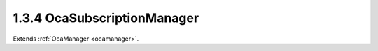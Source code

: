 .. _ocasubscriptionmanager:

1.3.4  OcaSubscriptionManager
=============================

Extends :ref:`OcaManager <ocamanager>`.

.. cpp:class:: OcaSubscriptionManager: OcaManager

    Manager that collects and controls the event subscriptions of the
    device.
    
    - Must be instantiated once in every device that supports
    subscriptions.
    
    
    - May be instantiated at most once in any device.
    
    
    - If instantiated, must have object number 4.
    Absence of an **OcaSubscriptionManager** object signifies that the
    device does not support event subscriptions.

    .. cpp:member:: OcaClassID ClassID

        This property has id ``3.0``.

        Number that uniquely identifies the class. Note that this differs from
        the object number, which identifies the instantiated object. This
        property is an override of the **OcaRoot** property.

    .. cpp:member:: OcaClassVersionNumber ClassVersion

        This property has id ``3.0``.

        Identifies the interface version of the class. Any change to the class
        definition leads to a higher class version. This property is an
        override of the **OcaRoot** property.

    .. cpp:member:: OcaSubscriptionManagerState State

        This property has id ``3.0``.

        Events enabled or disabled. When events are disabled, (1) Only
        notification from the subscription manager itself are sent to
        subscribers, and (2) the subscription manager saves the object numbers
        of all objects that raise events while notifications are disabled. The
        saved numbers are eventually returned by the **SynchronizeState**
        event that occurs when notifications are re-enabled.

    .. cpp:function:: OcaStatus RemoveSubscription(OcaEvent Event, OcaMethod Subscriber)

        This method has id ``3.2``.

        Removes all subscriptions to the given event with the given
        **OcaMethod** . The return value indicates whether the subscription(s)
        was (were) successfully removed.

        :param OcaEvent Event: Input parameter.
        :param OcaMethod Subscriber: Input parameter.

    .. cpp:function:: OcaStatus AddSubscription(OcaEvent Event, OcaMethod Subscriber, OcaBlob SubscriberContext, OcaNotificationDeliveryMode NotificationDeliveryMode, OcaNetworkAddress DestinationInformation)

        This method has id ``3.1``.

        Adds a subscription to an event. The subscription is added for the
        session on which the command came in. If a subscription identical to
        the one being requested already exists, an additional one shall not be
        added. Two subscriptions are identical if the **Event, Subscriber,
        NotificationDeliveryMode** , and **DestinationInformation** parameters
        are all identical. The return value indicates whether the subscription
        succeeded.

        :param OcaEvent Event: Input parameter.
        :param OcaMethod Subscriber: Input parameter.
        :param OcaBlob SubscriberContext: Input parameter.
        :param OcaNotificationDeliveryMode NotificationDeliveryMode: Input parameter.
        :param OcaNetworkAddress DestinationInformation: Input parameter.

    .. cpp:function:: OcaStatus DisableNotifications()

        This method has id ``3.3``.

        Temporarily disables emitting of event notifications (to all
        subscribers, not just to the subscriber calling this method). Events
        from the Subscription Manager itself are not disabled. This method can
        be used if either a controller or the local device knows that it is
        going to change the state of the device significantly, which could
        lead to a notification storm of events. Invoking this method will
        prevent the notification storm. The event '03e01 EventsDisabled' will
        be raised to notify all controllers of the fact that events are
        temporarily disabled. The subscription manager will start collecting
        the object numbers of the objects that raise events, so that it can
        pass a list of changed objects once the events are re-enabled. The
        return value indicates if disabling events succeeded.


    .. cpp:function:: OcaStatus ReEnableNotifications()

        This method has id ``3.4``.

        Re-enables the sending of event notifications to all subscribers. When
        events are re-enabled, the subscription manager will raise the
        **SynchronizeState** event, passing the list of objects that have
        changed state. Subsequently, the subscription manager will transmit
        all notifications as normal. If the connection to the controller that
        invoked the DisableEvents() is lost, this method will be called
        automatically to prevent the situation in which the raising of events
        would never be re-enabled. The return value indicates if re-enabling
        the event-based events succeeded.


    .. cpp:function:: OcaStatus AddPropertyChangeSubscription(OcaONo Emitter, OcaPropertyID Property, OcaMethod Subscriber, OcaBlob SubscriberContext, OcaNotificationDeliveryMode NotificationDeliveryMode, OcaNetworkAddress DestinationInformation)

        This method has id ``3.5``.

        Adds a subscription to the PropertyChanged event in the object Emitter
        for changes of the property Property. If the NotificationDeliveryMode
        is Fast, the subscription is added for the session on which the
        command came in. If a subscription identical to the one being
        requested already exists, an additional one shall not be added. Two
        subscriptions are identical if the Emitter, Property, Subscriber,
        SubsciberContext, NotificationDeliveryMode, and DestinationInformation
        parameters are all identical. The return value indicates whether the
        subscription succeeded. Added in v2 of this class, in AES70-2017.

        :param OcaONo Emitter: Input parameter.
        :param OcaPropertyID Property: Input parameter.
        :param OcaMethod Subscriber: Input parameter.
        :param OcaBlob SubscriberContext: Input parameter.
        :param OcaNotificationDeliveryMode NotificationDeliveryMode: Input parameter.
        :param OcaNetworkAddress DestinationInformation: Input parameter.

    .. cpp:function:: OcaStatus RemovePropertyChangeSubscription(OcaONo Emitter, OcaPropertyID Property, OcaMethod Subscriber)

        This method has id ``3.6``.

        Removes any subscription to a PropertyChanged event with the given
        Emitter, Property, Subscriber, SubscriberContext,
        NotificationDeliveryMode, and DestinationInformation. The return value
        indicates whether the subscription(s) was (were) successfully removed.
        Added in v2 of this class, in AES70-2017.

        :param OcaONo Emitter: Input parameter.
        :param OcaPropertyID Property: Input parameter.
        :param OcaMethod Subscriber: Input parameter.

    .. cpp:function:: OcaStatus GetMaximumSubscriberContextLength(OcaUint16 &Max)

        This method has id ``3.7``.

        Returns maximum byte length of payload of subscriber context parameter
        that this device supports. This returned value shall be either zero or
        four. If the returned payload length is not zero, it shall be four. No
        other values shall be allowed, and the returned value shall not change
        once the device has initialized. NOTE: In AES70-2015, arbitrary
        subscriber context lengths were allowed; this is no longer true.

        :param OcaUint16 Max: Output parameter.

